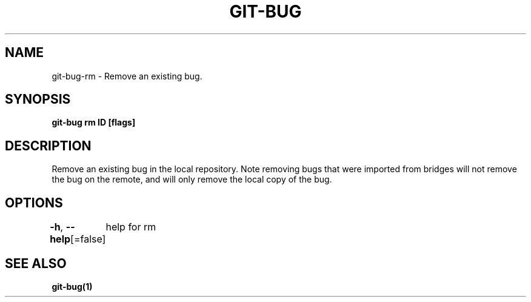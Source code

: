 .nh
.TH "GIT-BUG" "1" "Apr 2019" "Generated from git-bug's source code" ""

.SH NAME
.PP
git-bug-rm - Remove an existing bug.


.SH SYNOPSIS
.PP
\fBgit-bug rm ID [flags]\fP


.SH DESCRIPTION
.PP
Remove an existing bug in the local repository. Note removing bugs that were imported from bridges will not remove the bug on the remote, and will only remove the local copy of the bug.


.SH OPTIONS
.PP
\fB-h\fP, \fB--help\fP[=false]
	help for rm


.SH SEE ALSO
.PP
\fBgit-bug(1)\fP
